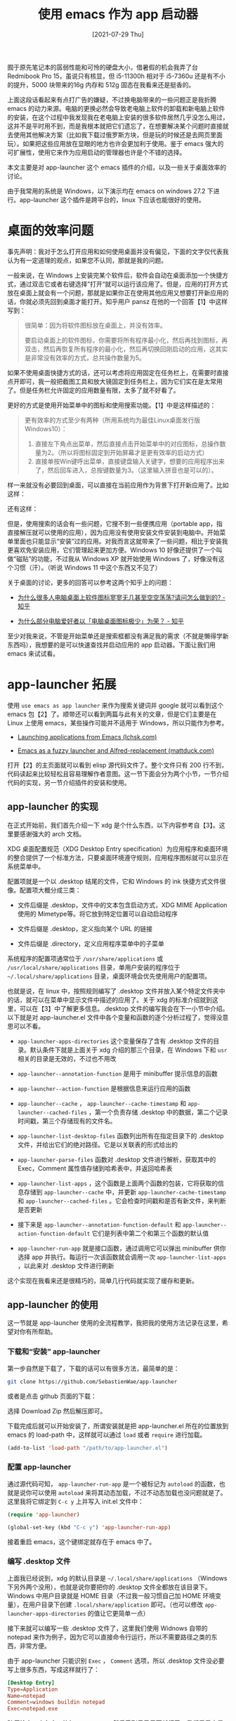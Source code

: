 #+TITLE: 使用 emacs 作为 app 启动器
#+DATE: [2021-07-29 Thu]
#+FILETAGS: emacs

# [[https://www.pixiv.net/artworks/58025515][file:dev/0.jpg]]

囿于原先笔记本的孱弱性能和可怜的硬盘大小，借暑假的机会我弄了台 Redmibook Pro 15，虽说只有核显，但 i5-11300h 相对于 i5-7360u 还是有不小的提升，5000 块带来的16g 内存和 512g 固态在我看来还是挺香的。

上面这段话看起来有点打广告的嫌疑，不过换电脑带来的一些问题正是我折腾 emacs 的动力来源。电脑的更换必然会导致老电脑上软件的卸载和新电脑上软件的安装，在这个过程中我发现我在老电脑上安装的很多软件居然几乎没怎么用过，这并不是平时用不到，而是我根本就把它们遗忘了，在想要解决某个问题时直接就去使用其他解决方案（比如我下载过俄罗斯方块，但是玩的时候还是去网页里面玩）。如果把这些应用放在显眼的地方也许会更加利于使用。鉴于 emacs 强大的可扩展性，使用它来作为应用启动的管理器也许是个不错的选择。

本文主要是对 app-launcher 这个 emacs 插件的介绍，以及一些关于桌面效率的讨论。

由于我常用的系统是 Windows，以下演示均在 emacs on windows 27.2 下进行。app-launcher 这个插件是跨平台的，linux 下应该也能很好的使用。

* 桌面的效率问题

事先声明：我对于怎么打开应用和如何使用桌面并没有偏见，下面的文字仅代表我认为有一定道理的观点，如果您不认同，那就是我的问题。

一般来说，在 Windows 上安装完某个软件后，软件会自动在桌面添加一个快捷方式，通过双击它或者右键选择”打开“就可以运行该应用了。但是，应用的打开方式放在桌面上就会有一个问题，那就是如果你正在使用其他应用又想要打开新应用的话，你就必须先回到桌面才能打开。知乎用户 pansz 在他的一个回答【1】中这样写到：

#+BEGIN_QUOTE
很简单：因为将软件图标放在桌面上，并没有效率。

要启动桌面上的软件图标，你需要将所有程序最小化，然后再找到图标，再双击，然后再恢复所有程序的最小化，然后再切换回刚启动的应用，这其实是非常没有效率的方式，总共操作数量为5。
#+END_QUOTE

如果不使用桌面快捷方式的话，还可以考虑将应用固定在任务栏上，在需要时直接点开即可，我一般把截图工具和放大镜固定到任务栏上，因为它们实在是太常用了。但是任务栏允许固定的应用数量有限，太多了就不好看了。

更好的方式是使用开始菜单中的图标和使用搜索功能。【1】中是这样描述的：

#+BEGIN_QUOTE
更有效率的方式至少有两种（所用系统均为最佳Linux桌面发行版Windows10）：

1. 直接左下角点出菜单，然后直接点击开始菜单中的对应图标，总操作数量为2。（所以将图标固定到开始屏幕才是更有效率的启动方式）
2. 直接单按Win键呼出菜单，直接键盘输入关键字，想要的应用程序出来了，然后回车进入，总按键数量为3。（这里输入拼音也是可以的）。
#+END_QUOTE

样一来就没有必要回到桌面，可以直接在当前应用作为背景下打开新应用了。比如这样：

[[./1.png]]

还有这样：

[[./2.png]]

但是，使用搜索的话会有一些问题，它搜不到一些便携应用（portable app，指直接解压就可以使用的应用），因为应用没有使用安装文件安装到电脑中。开始菜单里面也只能显示“安装”过的应用。对我而言这就带来了一些问题，相比于安装我更喜欢免安装应用，它们管理起来更加方便。Windows 10 好像还提供了一个叫做“磁贴”的功能，不过我从 Windows XP 就开始使用 Windows 了，好像没有这个习惯（汗）。（听说 Windows 11 中这个东西又不见了）

关于桌面的讨论，更多的回答可以参考这两个知乎上的问题：

- [[https://www.zhihu.com/question/358547747][为什么很多人电脑桌面上软件图标寥寥无几甚至空空荡荡?请问怎么做到的? - 知乎 ]]

- [[https://www.zhihu.com/question/318955478/answer/1316191770][为什么部分电脑爱好者以「电脑桌面图标极少」为荣？ - 知乎 ]]


至少对我来说，不管是开始菜单还是搜索框都没有满足我的需求（不就是懒得学新东西吗），我想要的是可以快速查找并启动应用的 app 启动器。下面让我们用 emacs 来试试看。

* app-launcher 拓展

使用 =use emacs as app launcher= 来作为搜索关键词并 google 就可以看到这个 emacs 包【2】了。顺带还可以看到两篇与此有关的文章，但是它们主要是在 Linux 上使用 emacs，某些操作可能并不适用于 Windows，所以只能作为参考。

- [[https://lchsk.com/launching-applications-from-emacs.html][Launching applications from Emacs (lchsk.com)]]

- [[https://www.mattduck.com/emacs-fuzzy-launcher.html][Emacs as a fuzzy launcher and Alfred-replacement (mattduck.com)]]


打开【2】的主页面就可以看到 elisp 源代码文件了。整个文件只有 200 行不到，代码读起来比较轻松且容易理解作者意图。这一节下面会分为两个小节，一节介绍代码的实现，另一节介绍插件的安装和使用。

** app-launcher 的实现

在正式开始前，我们首先介绍一下 xdg 是个什么东西，以下内容参考自【3】。这里要感谢强大的 arch 文档。

XDG 桌面配置规范（XDG Desktop Entry specification）为应用程序和桌面环境的整合提供了一个标准方法，只要桌面环境遵守规则，应用程序图标就可以显示在系统菜单中。

配置项就是一个以 .desktop 结尾的文件，它和 Windows 的 ink 快捷方式文件很像。配置项大概分成三类：

- 文件后缀是 .desktop，文件中的文本包含启动方式，XDG MIME Application 使用的 Mimetype等。将它放到特定位置可以自动启动程序

- 文件后缀是 .desktop，定义指向某个 URL 的链接

- 文件后缀是 .directory，定义应用程序菜单中的子菜单


系统程序的配置项通常位于 =/usr/share/applications= 或 =/usr/local/share/applications= 目录，单用户安装的程序位于 =~/.local/share/applications= 目录，桌面环境会优先使用用户的配置项。

也就是说，在 linux 中，按照规则编写了 .desktop 文件并放入某个特定文件夹中的话，就可以在菜单中显示文件中描述的应用了。关于 xdg 的标准介绍就到这里，可以在【3】中了解更多信息。.desktop 文件的编写我会在下一小节中介绍。以下就是对 app-launcher.el 文件中各个变量和函数的逐个分析过程了，觉得没意思可以不看。

- =app-launcher-apps-directories= 这个变量保存了含有 .desktop 文件的目录。默认条件下就是上面关于 xdg 介绍的那三个目录，在 Windows 下和 =usr= 相关的目录是无效的，不过也不用改

- =app-launcher--annotation-function= 是用于 minibuffer 提示信息的函数

- =app-launcher--action-function= 是根据信息来运行应用的函数

- =app-launcher--cache= ， =app-launcher--cache-timestamp= 和 =app-launcher--cached-files= ，第一个负责存储 .desktop 中的数据，第二个记录时间戳，第三个存储现有的文件名。

- =app-launcher-list-desktop-files= 函数列出所有在指定目录下的 .desktop 文件，并给出它们的绝对路径。它是以关联表的形式给出的

- =app-launcher-parse-files= 函数对 .desktop 文件进行解析，获取其中的 Exec，Comment 属性值存储到哈希表中，并返回哈希表

- =app-launcher-list-apps= ，这个函数是上面两个函数的包装，它将获取的信息存储到 =app-launcher--cache= 中，并更新 =app-launcher-cache-timestamp= 和 =app-launcher--cached-files= 。它会检查时间戳和是否有新文件，来判断是否更新

- 接下来是 =app-launcher--annotation-function-default= 和 =app-launcher--action-function-default= 它们是列表中第二个和第三个函数的默认值

- =app-launcher-run-app= 就是接口函数，通过调用它可以弹出 minibuffer 供你选择 app 并执行。每运行一次该函数就会调用一次 =app-launcher-list-apps= ，以此来对 .desktop 文件进行刷新


这个实现在我看来还是很精巧的，简单几行代码就实现了缓存和更新。

** app-launcher 的使用

这一节就是 app-launcher 使用的全流程教学，我把我的使用方法记录在这里，希望对你有所帮助。

*** 下载和“安装” app-launcher

第一步自然是下载了，下载的话可以有很多方法，最简单的是：

#+BEGIN_SRC sh
git clone https://github.com/SebastienWae/app-launcher
#+END_SRC

或者是点击 github 页面的下载：

[[./3.png]]

选择 Download Zip 然后解压即可。

下载完成后就可以开始安装了，所谓安装就是把 app-launcher.el 所在的位置放到 emacs 的 load-path 中，这样就可以通过 =load= 或者 =require= 进行加载。

#+BEGIN_SRC emacs-lisp
(add-to-list 'load-path "/path/to/app-launcher.el")
#+END_SRC

*** 配置 app-launcher

通过源代码可知， =app-launcher-run-app= 是一个被标记为 =autoload= 的函数，也就是说你可以使用 =autoload= 来将其动态加载，不过不动态加载也没问题就是了。这里我将它绑定到 =C-c y= 上并写入 init.el 文件中：

#+BEGIN_SRC  emacs-lisp
(require 'app-launcher)

(global-set-key (kbd "C-c y") 'app-launcher-run-app)
#+END_SRC

接着重启 emacs，这个键绑定就存在于 emacs 中了。

*** 编写 .desktop 文件

上面我已经说到，xdg 的默认目录是 =~/.local/share/applications= （Windows 下另外两个没用），也就是说你要把你的 .desktop 文件全都放在该目录下。Windows 中用户目录就是 HOME 目录（不过我一般习惯自己加 HOME 环境变量），在用户目录下创建 =.local/share/application= 即可。（也可以修改 =app-launcher-apps-directories= 的值让它更简单一点）

接下来就可以编写一些 .desktop 文件了，这里我们使用 Widnows 自带的 notepad 来作为例子，因为它可以直接命令行运行，所以不需要路径之类的东西，非常方便。

由于 app-launcher 只能识别 =Exec= ， =Comment= 选项，所以 .desktop 文件没必要写上很多东西，写成这样就行了：

#+BEGIN_SRC conf
[Desktop Entry]
Type=Application
Name=notepad
Comment=windows buildin notepad
Exec=notepad.exe
#+END_SRC

随便给它一个名字，比如 =2.desktop= ，然后丢到目录里面就行了，我们看看它是如何在 emacs 中启动的：

[[./4.gif]]

对于不能直接在 cmd 中运行的程序，你就需要在 Exec 项中指明程序的绝对路径。

我大概添加了 20 个程序到 20 个 .desktop 文件中，下面是总体的效果：

[[./5.gif]]

你可能会注意到，这一张 gif 的配置文件 1.desktop 中，Exec 指向了一个 .url 快捷方式文件，这也是可以打开的，请看：

[[./6.gif]]

这里的俄罗斯方块链接为：[[https://chvin.github.io/react-tetris/][俄罗斯方块 (chvin.github.io)]]

也就是说，通过 app-launcher，我可以实现安装应用，便携应用以及网站等等东西的快速打开，emacs 提供的补全功能非常强大，通过输入几个字符就可以定位想要的文件。

* 后记

app-launcher 只提供了运行方法，没有提供修改 .desktop 文件的函数或命令，如果要对这个包进行一定的拓展的话可以考虑使用 minbuffer 提供简单的增删查改。

我的需求主要来自两个方面，其一是能够充分利用电脑上的软件，其二是能够快速查找到所需要的软件，就个人来看，这两个需求是得到了满足的。

前文我提到了俄罗斯方块，这里就推荐一个俄罗斯方块小游戏吧，它与普通的俄罗斯方块的不同之处在于它有 *物理引擎* 。

- [[https://stabyourself.net/nottetris2/][Stabyourself.net - Not Tetris 2]]

# 文章最后来一张中国图，再不往下的话东方角色估计在这个专栏里面是没办法完全展示了：

# [[https://www.pixiv.net/artworks/64529008][file:dev/p1.jpg]]

* 参考资料

<<<【1】>>> https://www.zhihu.com/question/358547747/answer/1155809347

<<<【2】>>> [[https://github.com/SebastienWae/app-launcher][SebastienWae/app-launcher: Launch application from Emacs]]

<<<【3】>>> [[https://wiki.archlinux.org/title/Desktop_entries_(%E7%AE%80%E4%BD%93%E4%B8%AD%E6%96%87)][Desktop entries (简体中文) - ArchWiki (archlinux.org)]]
